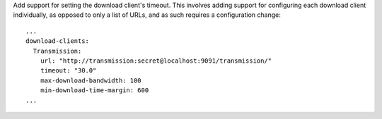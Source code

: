 Add support for setting the download client's timeout.  This involves adding support for
configuring each download client individually, as opposed to only a list of URLs, and as
such requires a configuration change::

  ...
  download-clients:
    Transmission:
      url: "http://transmission:secret@localhost:9091/transmission/"
      timeout: "30.0"
      max-download-bandwidth: 100
      min-download-time-margin: 600
  ...
